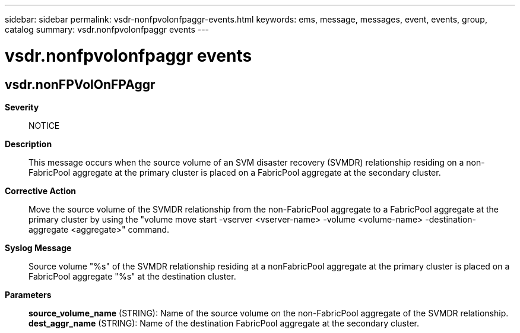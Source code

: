 ---
sidebar: sidebar
permalink: vsdr-nonfpvolonfpaggr-events.html
keywords: ems, message, messages, event, events, group, catalog
summary: vsdr.nonfpvolonfpaggr events
---

= vsdr.nonfpvolonfpaggr events
:toclevels: 1
:hardbreaks:
:nofooter:
:icons: font
:linkattrs:
:imagesdir: ./media/

== vsdr.nonFPVolOnFPAggr
*Severity*::
NOTICE
*Description*::
This message occurs when the source volume of an SVM disaster recovery (SVMDR) relationship residing on a non-FabricPool aggregate at the primary cluster is placed on a FabricPool aggregate at the secondary cluster.
*Corrective Action*::
Move the source volume of the SVMDR relationship from the non-FabricPool aggregate to a FabricPool aggregate at the primary cluster by using the "volume move start -vserver <vserver-name> -volume <volume-name> -destination-aggregate <aggregate>" command.
*Syslog Message*::
Source volume "%s" of the SVMDR relationship residing at a nonFabricPool aggregate at the primary cluster is placed on a FabricPool aggregate "%s" at the destination cluster.
*Parameters*::
*source_volume_name* (STRING): Name of the source volume on the non-FabricPool aggregate of the SVMDR relationship.
*dest_aggr_name* (STRING): Name of the destination FabricPool aggregate at the secondary cluster.
